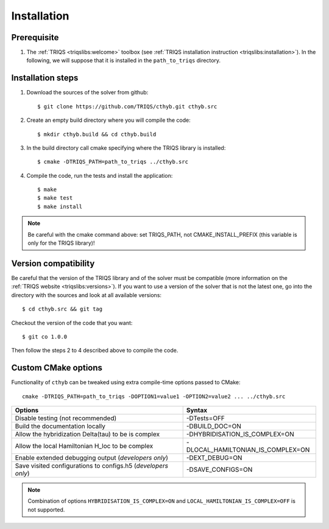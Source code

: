 
.. highlight:: bash

Installation
============


Prerequisite
-------------------

#. The :ref:`TRIQS <triqslibs:welcome>` toolbox (see :ref:`TRIQS installation instruction <triqslibs:installation>`).
   In the following, we will suppose that it is installed in the ``path_to_triqs`` directory.

Installation steps
------------------

#. Download the sources of the solver from github::

     $ git clone https://github.com/TRIQS/cthyb.git cthyb.src

#. Create an empty build directory where you will compile the code::

     $ mkdir cthyb.build && cd cthyb.build

#. In the build directory call cmake specifying where the TRIQS library is installed::

     $ cmake -DTRIQS_PATH=path_to_triqs ../cthyb.src

#. Compile the code, run the tests and install the application::

     $ make
     $ make test
     $ make install

.. note:: Be careful with the cmake command above: set TRIQS_PATH, not CMAKE_INSTALL_PREFIX (this variable is only for the TRIQS library)!

Version compatibility
---------------------

Be careful that the version of the TRIQS library and of the solver must be
compatible (more information on the :ref:`TRIQS website <triqslibs:versions>`).
If you want to use a version of
the solver that is not the latest one, go into the directory with the sources
and look at all available versions::

     $ cd cthyb.src && git tag

Checkout the version of the code that you want::

     $ git co 1.0.0

Then follow the steps 2 to 4 described above to compile the code.

Custom CMake options
--------------------

Functionality of ``cthyb`` can be tweaked using extra compile-time options passed to CMake::

    cmake -DTRIQS_PATH=path_to_triqs -DOPTION1=value1 -OPTION2=value2 ... ../cthyb.src

+---------------------------------------------------------------+-----------------------------------+
| Options                                                       | Syntax                            |
+===============================================================+===================================+
| Disable testing (not recommended)                             | -DTests=OFF                       |
+---------------------------------------------------------------+-----------------------------------+
| Build the documentation locally                               | -DBUILD_DOC=ON                    |
+---------------------------------------------------------------+-----------------------------------+
| Allow the hybridization \Delta(tau) to be is complex          | -DHYBRIDISATION_IS_COMPLEX=ON     |
+---------------------------------------------------------------+-----------------------------------+
| Allow the local Hamiltonian H_loc to be complex               | -DLOCAL_HAMILTONIAN_IS_COMPLEX=ON |
+---------------------------------------------------------------+-----------------------------------+
| Enable extended debugging output (*developers only*)          | -DEXT_DEBUG=ON                    |
+---------------------------------------------------------------+-----------------------------------+
| Save visited configurations to configs.h5 (*developers only*) | -DSAVE_CONFIGS=ON                 |
+---------------------------------------------------------------+-----------------------------------+

.. note::

    Combination of options ``HYBRIDISATION_IS_COMPLEX=ON`` and ``LOCAL_HAMILTONIAN_IS_COMPLEX=OFF``
    is not supported.
